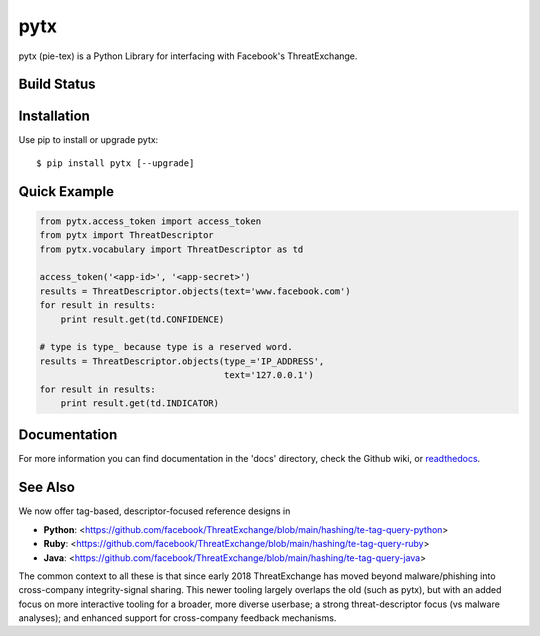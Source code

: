 pytx
=====================================================================

pytx (pie-tex) is a Python Library for interfacing with Facebook's ThreatExchange.

Build Status
------------

.. image:: https://travis-ci.org/facebook/ThreatExchange.svg
    :target: https://travis-ci.org/facebook/ThreatExchange

.. image:: https://img.shields.io/pypi/dm/pytx.svg
    :target: https://pypi.python.org/pypi/pytx/

.. image:: https://img.shields.io/pypi/v/pytx.svg
   :target: https://pypi.python.org/pypi/pytx

.. image:: https://img.shields.io/badge/python-2.7-blue.svg
    :target: https://pypi.python.org/pypi/pytx/

.. image:: https://img.shields.io/pypi/l/pytx.svg
    :target: https://pypi.python.org/pypi/pytx/

.. image:: https://readthedocs.org/projects/pytx/badge/?version=latest
    :target: https://pytx.readthedocs.org/


Installation
------------

Use pip to install or upgrade pytx::

    $ pip install pytx [--upgrade]

Quick Example
-------------

.. code-block :: python

   from pytx.access_token import access_token
   from pytx import ThreatDescriptor
   from pytx.vocabulary import ThreatDescriptor as td

   access_token('<app-id>', '<app-secret>')
   results = ThreatDescriptor.objects(text='www.facebook.com')
   for result in results:
       print result.get(td.CONFIDENCE)

   # type is type_ because type is a reserved word.
   results = ThreatDescriptor.objects(type_='IP_ADDRESS',
                                      text='127.0.0.1')
   for result in results:
       print result.get(td.INDICATOR)

Documentation
-------------

For more information you can find documentation in the 'docs' directory, check
the Github wiki, or readthedocs_.

.. _readthedocs: https://pytx.readthedocs.org

See Also
-------------

We now offer tag-based, descriptor-focused reference designs in

* **Python**: <https://github.com/facebook/ThreatExchange/blob/main/hashing/te-tag-query-python>
* **Ruby**: <https://github.com/facebook/ThreatExchange/blob/main/hashing/te-tag-query-ruby>
* **Java**: <https://github.com/facebook/ThreatExchange/blob/main/hashing/te-tag-query-java>

The common context to all these is that since early 2018 ThreatExchange has moved beyond malware/phishing into cross-company integrity-signal sharing. This newer tooling largely overlaps the old (such as pytx), but with an added focus on more interactive tooling for a broader, more diverse userbase; a strong threat-descriptor focus (vs malware analyses); and enhanced support for cross-company feedback mechanisms.
